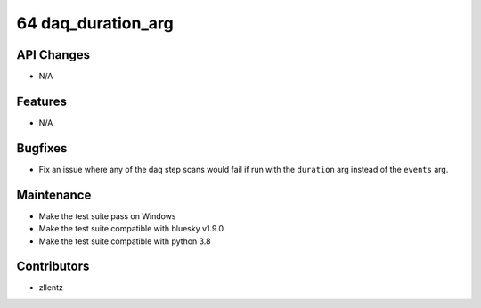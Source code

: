 64 daq_duration_arg
###################

API Changes
-----------
- N/A

Features
--------
- N/A

Bugfixes
--------
- Fix an issue where any of the daq step scans would fail if run with the
  ``duration`` arg instead of the ``events`` arg.

Maintenance
-----------
- Make the test suite pass on Windows
- Make the test suite compatible with bluesky v1.9.0
- Make the test suite compatible with python 3.8

Contributors
------------
- zllentz
